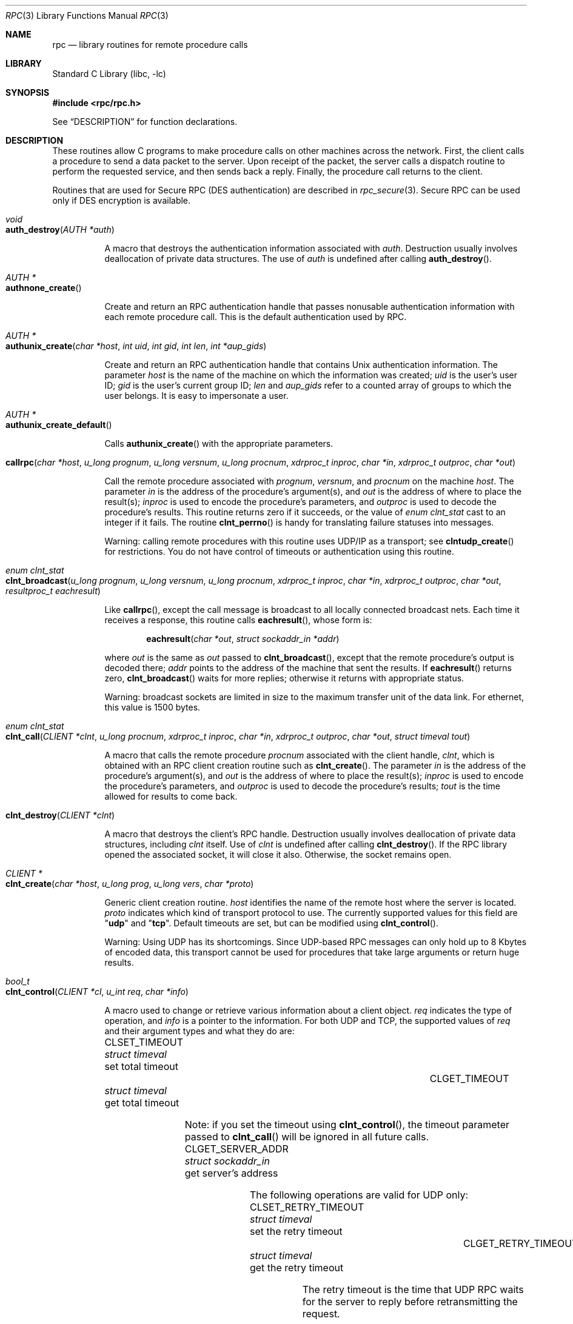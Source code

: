 .\" @(#)rpc.3n	2.4 88/08/08 4.0 RPCSRC; from 1.19 88/06/24 SMI
.\" $FreeBSD$
.\"
.Dd February 16, 1988
.Dt RPC 3
.Os
.Sh NAME
.Nm rpc
.Nd "library routines for remote procedure calls"
.Sh LIBRARY
.Lb libc
.Sh SYNOPSIS
.Fd "#include <rpc/rpc.h>"
.Pp
See
.Sx DESCRIPTION
for function declarations.
.Sh DESCRIPTION
These routines allow C programs to make procedure
calls on other machines across the network.
First, the client calls a procedure to send a
data packet to the server.
Upon receipt of the packet, the server calls a dispatch routine
to perform the requested service, and then sends back a
reply.
Finally, the procedure call returns to the client.
.Pp
Routines that are used for Secure
.Tn RPC ( DES
authentication) are described in
.Xr rpc_secure 3 .
Secure
.Tn RPC
can be used only if
.Tn DES
encryption is available.
.Bl -tag -width indent -compact
.Pp
.It Xo
.Ft void
.Xc
.It Xo
.Fn auth_destroy "AUTH *auth"
.Xc
.Pp
A macro that destroys the authentication information associated with
.Fa auth .
Destruction usually involves deallocation of private data
structures.
The use of
.Fa auth
is undefined after calling
.Fn auth_destroy .
.Pp
.It Xo
.Ft "AUTH *"
.Xc
.It Xo
.Fn authnone_create
.Xc
.Pp
Create and return an
.Tn RPC
authentication handle that passes nonusable authentication
information with each remote procedure call.
This is the
default authentication used by
.Tn RPC .
.Pp
.It Xo
.Ft "AUTH *"
.Xc
.It Xo
.Fn authunix_create "char *host" "int uid" "int gid" "int len" "int *aup_gids"
.Xc
.Pp
Create and return an
.Tn RPC
authentication handle that contains
.Ux
authentication information.
The parameter
.Fa host
is the name of the machine on which the information was
created;
.Fa uid
is the user's user ID;
.Fa gid
is the user's current group ID;
.Fa len
and
.Fa aup_gids
refer to a counted array of groups to which the user belongs.
It is easy to impersonate a user.
.Pp
.It Xo
.Ft "AUTH *"
.Xc
.It Xo
.Fn authunix_create_default
.Xc
.Pp
Calls
.Fn authunix_create
with the appropriate parameters.
.Pp
.It Xo
.Fo callrpc
.Fa "char *host"
.Fa "u_long prognum"
.Fa "u_long versnum"
.Fa "u_long procnum"
.Fa "xdrproc_t inproc"
.Fa "char *in"
.Fa "xdrproc_t outproc"
.Fa "char *out"
.Fc
.Xc
.Pp
Call the remote procedure associated with
.Fa prognum ,
.Fa versnum ,
and
.Fa procnum
on the machine
.Fa host .
The parameter
.Fa in
is the address of the procedure's argument(s), and
.Fa out
is the address of where to place the result(s);
.Fa inproc
is used to encode the procedure's parameters, and
.Fa outproc
is used to decode the procedure's results.
This routine returns zero if it succeeds, or the value of
.Vt "enum clnt_stat"
cast to an integer if it fails.
The routine
.Fn clnt_perrno
is handy for translating failure statuses into messages.
.Pp
Warning: calling remote procedures with this routine
uses
.Tn UDP/IP
as a transport; see
.Fn clntudp_create
for restrictions.
You do not have control of timeouts or authentication using
this routine.
.Pp
.It Xo
.Ft "enum clnt_stat"
.Xc
.It Xo
.Fo clnt_broadcast
.Fa "u_long prognum"
.Fa "u_long versnum"
.Fa "u_long procnum"
.Fa "xdrproc_t inproc"
.Fa "char *in"
.Fa "xdrproc_t outproc"
.Fa "char *out"
.Fa "resultproc_t eachresult"
.Fc
.Xc
.Pp
Like
.Fn callrpc ,
except the call message is broadcast to all locally
connected broadcast nets.
Each time it receives a
response, this routine calls
.Fn eachresult ,
whose form is:
.Bd -ragged -offset indent
.Fn eachresult "char *out" "struct sockaddr_in *addr"
.Ed
.Pp
where
.Fa out
is the same as
.Fa out
passed to
.Fn clnt_broadcast ,
except that the remote procedure's output is decoded there;
.Fa addr
points to the address of the machine that sent the results.
If
.Fn eachresult
returns zero,
.Fn clnt_broadcast
waits for more replies; otherwise it returns with appropriate
status.
.Pp
Warning: broadcast sockets are limited in size to the
maximum transfer unit of the data link.
For ethernet,
this value is 1500 bytes.
.Pp
.It Xo
.Ft "enum clnt_stat"
.Xc
.It Xo
.Fo clnt_call
.Fa "CLIENT *clnt"
.Fa "u_long procnum"
.Fa "xdrproc_t inproc"
.Fa "char *in"
.Fa "xdrproc_t outproc"
.Fa "char *out"
.Fa "struct timeval tout"
.Fc
.Xc
.Pp
A macro that calls the remote procedure
.Fa procnum
associated with the client handle,
.Fa clnt ,
which is obtained with an
.Tn RPC
client creation routine such as
.Fn clnt_create .
The parameter
.Fa in
is the address of the procedure's argument(s), and
.Fa out
is the address of where to place the result(s);
.Fa inproc
is used to encode the procedure's parameters, and
.Fa outproc
is used to decode the procedure's results;
.Fa tout
is the time allowed for results to come back.
.Pp
.It Xo
.Fn clnt_destroy "CLIENT *clnt"
.Xc
.Pp
A macro that destroys the client's
.Tn RPC
handle.
Destruction usually involves deallocation
of private data structures, including
.Fa clnt
itself.
Use of
.Fa clnt
is undefined after calling
.Fn clnt_destroy .
If the
.Tn RPC
library opened the associated socket, it will close it also.
Otherwise, the socket remains open.
.Pp
.It Xo
.Ft CLIENT *
.Xc
.It Xo
.Fn clnt_create "char *host" "u_long prog" "u_long vers" "char *proto"
.Xc
.Pp
Generic client creation routine.
.Fa host
identifies the name of the remote host where the server
is located.
.Fa proto
indicates which kind of transport protocol to use.
The
currently supported values for this field are
.Qq Li udp
and
.Qq Li tcp .
Default timeouts are set, but can be modified using
.Fn clnt_control .
.Pp
Warning: Using
.Tn UDP
has its shortcomings.
Since
.Tn UDP Ns \-based
.Tn RPC
messages can only hold up to 8 Kbytes of encoded data,
this transport cannot be used for procedures that take
large arguments or return huge results.
.Pp
.It Xo
.Ft bool_t
.Xc
.It Xo
.Fn clnt_control "CLIENT *cl" "u_int req" "char *info"
.Xc
.Pp
A macro used to change or retrieve various information
about a client object.
.Fa req
indicates the type of operation, and
.Fa info
is a pointer to the information.
For both
.Tn UDP
and
.Tn TCP ,
the supported values of
.Fa req
and their argument types and what they do are:
.Bl -column "CLSET_RETRY_TIMEOUT" "struct sockaddr_in"
.It Dv CLSET_TIMEOUT Ta Xo
.Vt "struct timeval" Ta "set total timeout"
.Xc
.It Dv CLGET_TIMEOUT Ta Xo
.Vt "struct timeval" Ta "get total timeout"
.Xc
.El
.Pp
Note: if you set the timeout using
.Fn clnt_control ,
the timeout parameter passed to
.Fn clnt_call
will be ignored in all future calls.
.Bl -column "CLSET_RETRY_TIMEOUT" "struct sockaddr_in"
.It Dv CLGET_SERVER_ADDR Ta Xo
.Vt "struct sockaddr_in" Ta "get server's address"
.Xc
.El
.Pp
The following operations are valid for
.Tn UDP
only:
.Bl -column "CLSET_RETRY_TIMEOUT" "struct sockaddr_in"
.It Dv CLSET_RETRY_TIMEOUT Ta Xo
.Vt "struct timeval" Ta "set the retry timeout"
.Xc
.It Dv CLGET_RETRY_TIMEOUT Ta Xo
.Vt "struct timeval" Ta "get the retry timeout"
.Xc
.El
.Pp
The retry timeout is the time that
.Tn "UDP RPC"
waits for the server to reply before
retransmitting the request.
.Pp
.It Xo
.Fn clnt_freeres "CLIENT *clnt" "xdrproc_t outproc" "char *out"
.Xc
.Pp
A macro that frees any data allocated by the
.Tn RPC/XDR
system when it decoded the results of an
.Tn RPC
call.
The parameter
.Fa out
is the address of the results, and
.Fa outproc
is the
.Tn XDR
routine describing the results.
This routine returns one if the results were successfully
freed,
and zero otherwise.
.Pp
.It Xo
.Ft void
.Xc
.It Xo
.Fn clnt_geterr "CLIENT *clnt" "struct rpc_err *errp"
.Xc
.Pp
A macro that copies the error structure out of the client
handle
to the structure at address
.Fa errp .
.Pp
.It Xo
.Ft void
.Xc
.It Xo
.Fn clnt_pcreateerror "char *s"
.Xc
.Pp
prints a message to standard error indicating
why a client
.Tn RPC
handle could not be created.
The message is prepended with string
.Fa s
and a colon.
Used when a
.Fn clnt_create ,
.Fn clntraw_create ,
.Fn clnttcp_create ,
or
.Fn clntudp_create
call fails.
.Pp
.It Xo
.Ft void
.Xc
.It Xo
.Fn clnt_perrno "enum clnt_stat stat"
.Xc
.Pp
Print a message to standard error corresponding
to the condition indicated by
.Fa stat .
Used after
.Fn callrpc .
.Pp
.It Xo
.Fn clnt_perror "CLIENT *clnt" "char *s"
.Xc
.Pp
Print a message to standard error indicating why an
.Tn RPC
call failed;
.Fa clnt
is the handle used to do the call.
The message is prepended with string
.Fa s
and a colon.
Used after
.Fn clnt_call .
.Pp
.It Xo
.Ft "char *"
.Xc
.It Xo
.Fn clnt_spcreateerror "char *s"
.Xc
.Pp
Like
.Fn clnt_pcreateerror ,
except that it returns a string
instead of printing to the standard error.
.Pp
Bugs: returns pointer to static data that is overwritten
on each call.
.Pp
.It Xo
.Ft "char *"
.Xc
.It Xo
.Fn clnt_sperrno "enum clnt_stat stat"
.Xc
.Pp
Take the same arguments as
.Fn clnt_perrno ,
but instead of sending a message to the standard error
indicating why an
.Tn RPC
call failed, return a pointer to a string which contains
the message.
The string ends with a newline
.Pq Ql "\en" .
.Pp
.Fn clnt_sperrno
is used instead of
.Fn clnt_perrno
if the program does not have a standard error (as a program
running as a server quite likely does not), or if the
programmer
does not want the message to be output with
.Fn printf ,
or if a message format different from that supported by
.Fn clnt_perrno
is to be used.
.Pp
Note: unlike
.Fn clnt_sperror
and
.Fn clnt_spcreaterror ,
.Fn clnt_sperrno
returns pointer to static data, but the
result will not get overwritten on each call.
.Pp
.It Xo
.Ft "char *"
.Xc
.It Xo
.Fn clnt_sperror "CLIENT *rpch" "char *s"
.Xc
.Pp
Like
.Fn clnt_perror ,
except that (like
.Fn clnt_sperrno )
it returns a string instead of printing to standard error.
.Pp
Bugs: returns pointer to static data that is overwritten
on each call.
.Pp
.It Xo
.Ft "CLIENT *"
.Xc
.It Xo
.Fn clntraw_create "u_long prognum" "u_long versnum"
.Xc
.Pp
This routine creates a toy
.Tn RPC
client for the remote program
.Fa prognum ,
version
.Fa versnum .
The transport used to pass messages to the service is
actually a buffer within the process's address space, so the
corresponding
.Tn RPC
server should live in the same address space; see
.Fn svcraw_create .
This allows simulation of
.Tn RPC
and acquisition of
.Tn RPC
overheads, such as round trip times, without any
kernel interference.
This routine returns
.Dv NULL
if it fails.
.Pp
.It Xo
.Ft "CLIENT *"
.Xc
.It Xo
.Fo clnttcp_create
.Fa "struct sockaddr_in *addr"
.Fa "u_long prognum"
.Fa "u_long versnum"
.Fa "int *sockp"
.Fa "u_int sendsz"
.Fa "u_int recvsz"
.Fc
.Xc
.Pp
This routine creates an
.Tn RPC
client for the remote program
.Fa prognum ,
version
.Fa versnum ;
the client uses
.Tn TCP/IP
as a transport.
The remote program is located at Internet
address
.Fa addr .
If
.Fa addr\->sin_port
is zero, then it is set to the actual port that the remote
program is listening on (the remote
.Xr portmap 8
service is consulted for this information).
The parameter
.Fa sockp
is a socket; if it is
.Dv RPC_ANYSOCK ,
then this routine opens a new one and sets
.Fa sockp .
Since
.Tn TCP Ns \-based
.Tn RPC
uses buffered
.Tn I/O ,
the user may specify the size of the send and receive buffers
with the parameters
.Fa sendsz
and
.Fa recvsz ;
values of zero choose suitable defaults.
This routine returns
.Dv NULL
if it fails.
.Pp
.It Xo
.Ft "CLIENT *"
.Xc
.It Xo
.Fo clntudp_create
.Fa "struct sockaddr_in *addr"
.Fa "u_long prognum"
.Fa "u_long versnum"
.Fa "struct timeval wait"
.Fa "int *sockp"
.Fc
.Xc
.Pp
This routine creates an
.Tn RPC
client for the remote program
.Fa prognum ,
version
.Fa versnum ;
the client uses
.Tn UDP/IP
as a transport.
The remote program is located at Internet
address
.Fa addr .
If
.Fa addr\->sin_port
is zero, then it is set to actual port that the remote
program is listening on (the remote
.Xr portmap 8
service is consulted for this information).
The parameter
.Fa sockp
is a socket; if it is
.Dv RPC_ANYSOCK ,
then this routine opens a new one and sets
.Fa sockp .
The
.Tn UDP
transport resends the call message in intervals of
.Fa wait
time until a response is received or until the call times
out.
The total time for the call to time out is specified by
.Fn clnt_call .
.Pp
Warning: since
.Tn UDP Ns \-based
.Tn RPC
messages can only hold up to 8 Kbytes
of encoded data, this transport cannot be used for procedures
that take large arguments or return huge results.
.Pp
.It Xo
.Ft "CLIENT *"
.Xc
.It Xo
.Fo clntudp_bufcreate
.Fa "struct sockaddr_in *addr"
.Fa "u_long prognum"
.Fa "u_long versnum"
.Fa "struct timeval wait"
.Fa "int *sockp"
.Fa "unsigned int sendsize"
.Fa "unsigned int recosize"
.Fc
.Xc
.Pp
This routine creates an
.Tn RPC
client for the remote program
.Fa prognum ,
on
.Fa versnum ;
the client uses
.Tn UDP/IP
as a transport.
The remote program is located at Internet
address
.Fa addr .
If
.Fa addr\->sin_port
is zero, then it is set to actual port that the remote
program is listening on (the remote
.Xr portmap 8
service is consulted for this information).
The parameter
.Fa sockp
is a socket; if it is
.Dv RPC_ANYSOCK ,
then this routine opens a new one and sets
.Fa sockp .
The
.Tn UDP
transport resends the call message in intervals of
.Fa wait
time until a response is received or until the call times
out.
The total time for the call to time out is specified by
.Fn clnt_call .
.Pp
This allows the user to specify the maximum packet size
for sending and receiving
.Tn UDP Ns \-based
.Tn RPC
messages.
.Pp
.It Xo
.Ft int
.Xc
.It Xo
.Fn get_myaddress "struct sockaddr_in *addr"
.Xc
.Pp
Stuff the machine's
.Tn IP
address into
.Fa addr ,
without consulting the library routines that deal with
.Pa /etc/hosts .
The port number is always set to
.Fn htons PMAPPORT .
Returns zero on success, non-zero on failure.
.Pp
.It Xo
.Ft "struct pmaplist *"
.Xc
.It Xo
.Fn pmap_getmaps "struct sockaddr_in *addr"
.Xc
.Pp
A user interface to the
.Xr portmap 8
service, which returns a list of the current
.Tn RPC
program\-to\-port mappings
on the host located at
.Tn IP
address
.Fa addr .
This routine can return
.Dv NULL .
The command
.Dq Nm rpcinfo Fl p
uses this routine.
.Pp
.It Xo
.Ft u_short
.Xc
.It Xo
.Fo pmap_getport
.Fa "struct sockaddr_in *addr"
.Fa "u_long prognum"
.Fa "u_long versnum"
.Fa "u_long protocol"
.Fc
.Xc
.Pp
A user interface to the
.Xr portmap 8
service, which returns the port number
on which waits a service that supports program number
.Fa prognum ,
version
.Fa versnum ,
and speaks the transport protocol associated with
.Fa protocol .
The value of
.Fa protocol
is most likely
.Dv IPPROTO_UDP
or
.Dv IPPROTO_TCP .
A return value of zero means that the mapping does not exist
or that
the
.Tn RPC
system failed to contact the remote
.Xr portmap 8
service.
In the latter case, the global variable
.Va rpc_createerr
contains the
.Tn RPC
status.
.Pp
.It Xo
.Ft "enum clnt_stat"
.Xc
.It Xo
.Fo pmap_rmtcall
.Fa "struct sockaddr_in *addr"
.Fa "u_long prognum"
.Fa "u_long versnum"
.Fa "u_long procnum"
.Fa "xdrproc_t inproc"
.Fa "char *in"
.Fa "xdrproc_t outproc"
.Fa "char *out"
.Fa "struct timeval tout"
.Fa "u_long *portp"
.Fc
.Xc
.Pp
A user interface to the
.Xr portmap 8
service, which instructs
.Xr portmap 8
on the host at
.Tn IP
address
.Fa addr
to make an
.Tn RPC
call on your behalf to a procedure on that host.
The parameter
.Fa portp
will be modified to the program's port number if the
procedure
succeeds.
The definitions of other parameters are discussed
in
.Fn callrpc
and
.Fn clnt_call .
This procedure should be used for a
.Dq ping
and nothing
else.
See also
.Fn clnt_broadcast .
.Pp
.It Xo
.Fn pmap_set "u_long prognum" "u_long versnum" "u_long protocol" "u_short port"
.Xc
.Pp
A user interface to the
.Xr portmap 8
service, which establishes a mapping between the triple
.Pq Fa prognum , versnum , protocol
and
.Fa port
on the machine's
.Xr portmap 8
service.
The value of
.Fa protocol
is most likely
.Dv IPPROTO_UDP
or
.Dv IPPROTO_TCP .
This routine returns one if it succeeds, zero otherwise.
Automatically done by
.Fn svc_register .
.Pp
.It Xo
.Fn pmap_unset "u_long prognum" "u_long versnum"
.Xc
.Pp
A user interface to the
.Xr portmap 8
service, which destroys all mapping between the triple
.Pq Fa prognum , versnum , *
and
.Fa ports
on the machine's
.Xr portmap 8
service.
This routine returns one if it succeeds, zero
otherwise.
.Pp
.It Xo
.Fo registerrpc
.Fa "u_long prognum"
.Fa "u_long versnum"
.Fa "u_long procnum"
.Fa "char *(*procname)(void)"
.Fa "xdrproc_t inproc"
.Fa "xdrproc_t outproc"
.Fc
.Xc
.Pp
Register procedure
.Fa procname
with the
.Tn RPC
service package.
If a request arrives for program
.Fa prognum ,
version
.Fa versnum ,
and procedure
.Fa procnum ,
.Fa procname
is called with a pointer to its parameter(s);
.Fa progname
should return a pointer to its static result(s);
.Fa inproc
is used to decode the parameters while
.Fa outproc
is used to encode the results.
This routine returns zero if the registration succeeded, \-1
otherwise.
.Pp
Warning: remote procedures registered in this form
are accessed using the
.Tn UDP/IP
transport; see
.Fn svcudp_create
for restrictions.
.Pp
.It Xo
.Vt "struct rpc_createerr" rpc_createerr ;
.Xc
.Pp
A global variable whose value is set by any
.Tn RPC
client creation routine
that does not succeed.
Use the routine
.Fn clnt_pcreateerror
to print the reason why.
.Pp
.It Xo
.Fn svc_destroy "SVCXPRT * xprt"
.Xc
.Pp
A macro that destroys the
.Tn RPC
service transport handle,
.Fa xprt .
Destruction usually involves deallocation
of private data structures, including
.Fa xprt
itself.
Use of
.Fa xprt
is undefined after calling this routine.
.Pp
.It Xo
.Vt fd_set svc_fdset ;
.Xc
.Pp
A global variable reflecting the
.Tn RPC
service side's
read file descriptor bit mask; it is suitable as a template parameter
to the
.Xr select 2
system call.
This is only of interest
if a service implementor does not call
.Fn svc_run ,
but rather does his own asynchronous event processing.
This variable is read\-only (do not pass its address to
.Xr select 2 ! ) ,
yet it may change after calls to
.Fn svc_getreqset
or any creation routines.
As well, note that if the process has descriptor limits
which are extended beyond
.Dv FD_SETSIZE ,
this variable will only be usable for the first
.Dv FD_SETSIZE
descriptors.
.Pp
.It Xo
.Vt int svc_fds ;
.Xc
.Pp
Similar to
.Va svc_fdset ,
but limited to 32 descriptors.
This
interface is obsoleted by
.Va svc_fdset .
.Pp
.It Xo
.Fn svc_freeargs "SVCXPRT *xprt" "xdrproc_t inproc" "char *in"
.Xc
.Pp
A macro that frees any data allocated by the
.Tn RPC/XDR
system when it decoded the arguments to a service procedure
using
.Fn svc_getargs .
This routine returns 1 if the results were successfully
freed,
and zero otherwise.
.Pp
.It Xo
.Fn svc_getargs "SVCXPRT *xprt" "xdrproc_t inproc" "char *in"
.Xc
.Pp
A macro that decodes the arguments of an
.Tn RPC
request
associated with the
.Tn RPC
service transport handle,
.Fa xprt .
The parameter
.Fa in
is the address where the arguments will be placed;
.Fa inproc
is the
.Tn XDR
routine used to decode the arguments.
This routine returns one if decoding succeeds, and zero
otherwise.
.Pp
.It Xo
.Ft "struct sockaddr_in *"
.Xc
.It Xo
.Fn svc_getcaller "SVCXPRT *xprt"
.Xc
.Pp
The approved way of getting the network address of the caller
of a procedure associated with the
.Tn RPC
service transport handle,
.Fa xprt .
.Pp
.It Xo
.Fn svc_getreqset "fd_set *rdfds"
.Xc
.Pp
This routine is only of interest if a service implementor
does not call
.Fn svc_run ,
but instead implements custom asynchronous event processing.
It is called when the
.Xr select 2
system call has determined that an
.Tn RPC
request has arrived on some
.Tn RPC
socket(s);
.Fa rdfds
is the resultant read file descriptor bit mask.
The routine returns when all sockets associated with the
value of
.Fa rdfds
have been serviced.
.Pp
.It Xo
.Fn svc_getreq "int rdfds"
.Xc
.Pp
Similar to
.Fn svc_getreqset ,
but limited to 32 descriptors.
This interface is obsoleted by
.Fn svc_getreqset .
.Pp
.It Xo
.Fo svc_register
.Fa "SVCXPRT *xprt"
.Fa "u_long prognum"
.Fa "u_long versnum"
.Fa "void (*dispatch)(void)"
.Fa "u_long protocol"
.Fc
.Xc
.Pp
Associates
.Fa prognum
and
.Fa versnum
with the service dispatch procedure,
.Fn dispatch .
If
.Fa protocol
is zero, the service is not registered with the
.Xr portmap 8
service.
If
.Fa protocol
is non-zero, then a mapping of the triple
.Pq Fa prognum , versnum , protocol
to
.Fa xprt\->xp_port
is established with the local
.Xr portmap 8
service (generally
.Fa protocol
is zero,
.Dv IPPROTO_UDP
or
.Dv IPPROTO_TCP ) .
The procedure
.Fn dispatch
has the following form:
.Bd -ragged -offset indent
.Fn dispatch "struct svc_req *request" "SVCXPRT *xprt"
.Ed
.Pp
The
.Fn svc_register
routine returns one if it succeeds, and zero otherwise.
.Pp
.It Xo
.Fn svc_run
.Xc
.Pp
This routine never returns.
It waits for
.Tn RPC
requests to arrive, and calls the appropriate service
procedure using
.Fn svc_getreq
when one arrives.
This procedure is usually waiting for a
.Xr select 2
system call to return.
.Pp
.It Xo
.Fn svc_sendreply "SVCXPRT *xprt" "xdrproc_t outproc" "char *out"
.Xc
.Pp
Called by an
.Tn RPC
service's dispatch routine to send the results of a
remote procedure call.
The parameter
.Fa xprt
is the request's associated transport handle;
.Fa outproc
is the
.Tn XDR
routine which is used to encode the results; and
.Fa out
is the address of the results.
This routine returns one if it succeeds, zero otherwise.
.Pp
.It Xo
.Ft void
.Xc
.It Xo
.Fn svc_unregister "u_long prognum" "u_long versnum"
.Xc
.Pp
Remove all mapping of the double
.Pq Fa prognum , versnum
to dispatch routines, and of the triple
.Pq Fa prognum , versnum , *
to port number.
.Pp
.It Xo
.Ft void
.Xc
.It Xo
.Fn svcerr_auth "SVCXPRT *xprt" "enum auth_stat why"
.Xc
.Pp
Called by a service dispatch routine that refuses to perform
a remote procedure call due to an authentication error.
.Pp
.It Xo
.Ft void
.Xc
.It Xo
.Fn svcerr_decode "SVCXPRT *xprt"
.Xc
.Pp
Called by a service dispatch routine that cannot successfully
decode its parameters.
See also
.Fn svc_getargs .
.Pp
.It Xo
.Ft void
.Xc
.It Xo
.Fn svcerr_noproc "SVCXPRT *xprt"
.Xc
.Pp
Called by a service dispatch routine that does not implement
the procedure number that the caller requests.
.Pp
.It Xo
.Ft void
.Xc
.It Xo
.Fn svcerr_noprog "SVCXPRT *xprt"
.Xc
.Pp
Called when the desired program is not registered with the
.Tn RPC
package.
Service implementors usually do not need this routine.
.Pp
.It Xo
.Ft void
.Xc
.It Xo
.Fn svcerr_progvers "SVCXPRT *xprt"
.Xc
.Pp
Called when the desired version of a program is not registered
with the
.Tn RPC
package.
Service implementors usually do not need this routine.
.Pp
.It Xo
.Ft void
.Xc
.It Xo
.Fn svcerr_systemerr "SVCXPRT *xprt"
.Xc
.Pp
Called by a service dispatch routine when it detects a system
error
not covered by any particular protocol.
For example, if a service can no longer allocate storage,
it may call this routine.
.Pp
.It Xo
.Ft void
.Xc
.It Xo
.Fn svcerr_weakauth "SVCXPRT *xprt"
.Xc
.Pp
Called by a service dispatch routine that refuses to perform
a remote procedure call due to insufficient
authentication parameters.
The routine calls
.Fn svcerr_auth xprt AUTH_TOOWEAK .
.Pp
.It Xo
.Ft "SVCXPRT *"
.Xc
.It Xo
.Fn svcraw_create void
.Xc
.Pp
This routine creates a toy
.Tn RPC
service transport, to which it returns a pointer.
The transport
is really a buffer within the process's address space,
so the corresponding
.Tn RPC
client should live in the same
address space;
see
.Fn clntraw_create .
This routine allows simulation of
.Tn RPC
and acquisition of
.Tn RPC
overheads (such as round trip times), without any kernel
interference.
This routine returns
.Dv NULL
if it fails.
.Pp
.It Xo
.Ft "SVCXPRT *"
.Xc
.It Xo
.Fn svctcp_create "int sock" "u_int send_buf_size" "u_int recv_buf_size"
.Xc
.Pp
This routine creates a
.Tn TCP/IP Ns \-based
.Tn RPC
service transport, to which it returns a pointer.
The transport is associated with the socket
.Fa sock ,
which may be
.Dv RPC_ANYSOCK ,
in which case a new socket is created.
If the socket is not bound to a local
.Tn TCP
port, then this routine binds it to an arbitrary port.
Upon completion,
.Fa xprt\->xp_sock
is the transport's socket descriptor, and
.Fa xprt\->xp_port
is the transport's port number.
This routine returns
.Dv NULL
if it fails.
Since
.Tn TCP Ns \-based
.Tn RPC
uses buffered
.Tn I/O ,
users may specify the size of buffers; values of zero
choose suitable defaults.
.Pp
.It Xo
.Ft "SVCXPRT *"
.Xc
.It Xo
.Fn svcfd_create "int fd" "u_int sendsize" "u_int recvsize"
.Xc
.Pp
Create a service on top of any open descriptor.
Typically,
this
descriptor is a connected socket for a stream protocol such
as
.Tn TCP .
.Fa sendsize
and
.Fa recvsize
indicate sizes for the send and receive buffers.
If they are
zero, a reasonable default is chosen.
.Pp
.It Xo
.Ft "SVCXPRT *"
.Xc
.It Xo
.Fn svcudp_bufcreate "int sock" "u_int sendsize" "u_int recvsize"
.Xc
.Pp
This routine creates a
.Tn UDP/IP Ns \-based
.Tn RPC
service transport, to which it returns a pointer.
The transport is associated with the socket
.Fa sock ,
which may be
.Dv RPC_ANYSOCK ,
in which case a new socket is created.
If the socket is not bound to a local
.Tn UDP
port, then this routine binds it to an arbitrary port.
Upon
completion,
.Fa xprt\->xp_sock
is the transport's socket descriptor, and
.Fa xprt\->xp_port
is the transport's port number.
This routine returns
.Dv NULL
if it fails.
.Pp
This allows the user to specify the maximum packet size for sending and
receiving
.Tn UDP Ns \-based
.Tn RPC
messages.
.Pp
.It Xo
.Fn xdr_accepted_reply "XDR *xdrs" "struct accepted_reply *ar"
.Xc
.Pp
Used for encoding
.Tn RPC
reply messages.
This routine is useful for users who
wish to generate
.Tn RPC Ns \-style
messages without using the
.Tn RPC
package.
.Pp
.It Xo
.Fn xdr_authunix_parms "XDR *xdrs" "struct authunix_parms *aupp"
.Xc
.Pp
Used for describing
.Ux
credentials.
This routine is useful for users
who wish to generate these credentials without using the
.Tn RPC
authentication package.
.Pp
.It Xo
.Ft void
.Xc
.It Xo
.Fn xdr_callhdr "XDR *xdrs" "struct rpc_msg *chdr"
.Xc
.Pp
Used for describing
.Tn RPC
call header messages.
This routine is useful for users who wish to generate
.Tn RPC Ns \-style
messages without using the
.Tn RPC
package.
.Pp
.It Xo
.Fn xdr_callmsg "XDR *xdrs" "struct rpc_msg *cmsg"
.Xc
.Pp
Used for describing
.Tn RPC
call messages.
This routine is useful for users who wish to generate
.Tn RPC Ns \-style
messages without using the
.Tn RPC
package.
.Pp
.It Xo
.Fn xdr_opaque_auth "XDR *xdrs" "struct opaque_auth *ap"
.Xc
.Pp
Used for describing
.Tn RPC
authentication information messages.
This routine is useful for users who wish to generate
.Tn RPC Ns \-style
messages without using the
.Tn RPC
package.
.Pp
.It Xo
.Fn xdr_pmap "XDR *xdrs" "struct pmap *regs"
.Xc
.Pp
Used for describing parameters to various
.Xr portmap 8
procedures, externally.
This routine is useful for users who wish to generate
these parameters without using the
.Fn pmap_*
interface.
.Pp
.It Xo
.Fn xdr_pmaplist "XDR *xdrs" "struct pmaplist **rp"
.Xc
.Pp
Used for describing a list of port mappings, externally.
This routine is useful for users who wish to generate
these parameters without using the
.Fn pmap_*
interface.
.Pp
.It Xo
.Fn xdr_rejected_reply "XDR *xdrs" "struct rejected_reply *rr"
.Xc
.Pp
Used for describing
.Tn RPC
reply messages.
This routine is useful for users who wish to generate
.Tn RPC Ns \-style
messages without using the
.Tn RPC
package.
.Pp
.It Xo
.Fn xdr_replymsg "XDR *xdrs" "struct rpc_msg *rmsg"
.Xc
.Pp
Used for describing
.Tn RPC
reply messages.
This routine is useful for users who wish to generate
.Tn RPC
style messages without using the
.Tn RPC
package.
.Pp
.It Xo
.Ft void
.Xc
.It Xo
.Fn xprt_register "SVCXPRT *xprt"
.Xc
.Pp
After
.Tn RPC
service transport handles are created,
they should register themselves with the
.Tn RPC
service package.
This routine modifies the global variable
.Va svc_fds .
Service implementors usually do not need this routine.
.Pp
.It Xo
.Ft void
.Xc
.It Xo
.Fn xprt_unregister "SVCXPRT *xprt"
.Xc
.Pp
Before an
.Tn RPC
service transport handle is destroyed,
it should unregister itself with the
.Tn RPC
service package.
This routine modifies the global variable
.Va svc_fds .
Service implementors usually do not need this routine.
.El
.Sh SEE ALSO
.Xr rpc_secure 3 ,
.Xr xdr 3
.Rs
.%T "Remote Procedure Calls: Protocol Specification"
.Re
.Rs
.%T "Remote Procedure Call Programming Guide"
.Re
.Rs
.%T "rpcgen Programming Guide"
.Re
.Rs
.%T "RPC: Remote Procedure Call Protocol Specification"
.%O RFC1050
.%Q "Sun Microsystems, Inc., USC-ISI"
.Re
